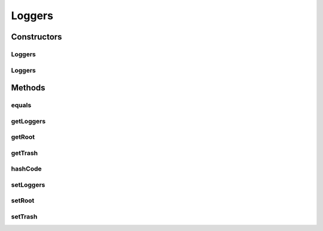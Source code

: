 .. java:import:: org.motechproject.osgi.web.domain LogMapping

.. java:import:: java.util List

.. java:import:: java.util Objects

Loggers
=======

.. java:package:: org.motechproject.osgi.web.settings
   :noindex:

.. java:type:: public class Loggers

   Loggers class that holds information about all loggers in our system.

Constructors
------------
Loggers
^^^^^^^

.. java:constructor:: public Loggers()
   :outertype: Loggers

Loggers
^^^^^^^

.. java:constructor:: public Loggers(List<LogMapping> loggers, LogMapping root)
   :outertype: Loggers

Methods
-------
equals
^^^^^^

.. java:method:: @Override public boolean equals(Object obj)
   :outertype: Loggers

getLoggers
^^^^^^^^^^

.. java:method:: public List<LogMapping> getLoggers()
   :outertype: Loggers

getRoot
^^^^^^^

.. java:method:: public LogMapping getRoot()
   :outertype: Loggers

getTrash
^^^^^^^^

.. java:method:: public List<LogMapping> getTrash()
   :outertype: Loggers

hashCode
^^^^^^^^

.. java:method:: @Override public int hashCode()
   :outertype: Loggers

setLoggers
^^^^^^^^^^

.. java:method:: public void setLoggers(List<LogMapping> loggers)
   :outertype: Loggers

setRoot
^^^^^^^

.. java:method:: public void setRoot(LogMapping root)
   :outertype: Loggers

setTrash
^^^^^^^^

.. java:method:: public void setTrash(List<LogMapping> trash)
   :outertype: Loggers

